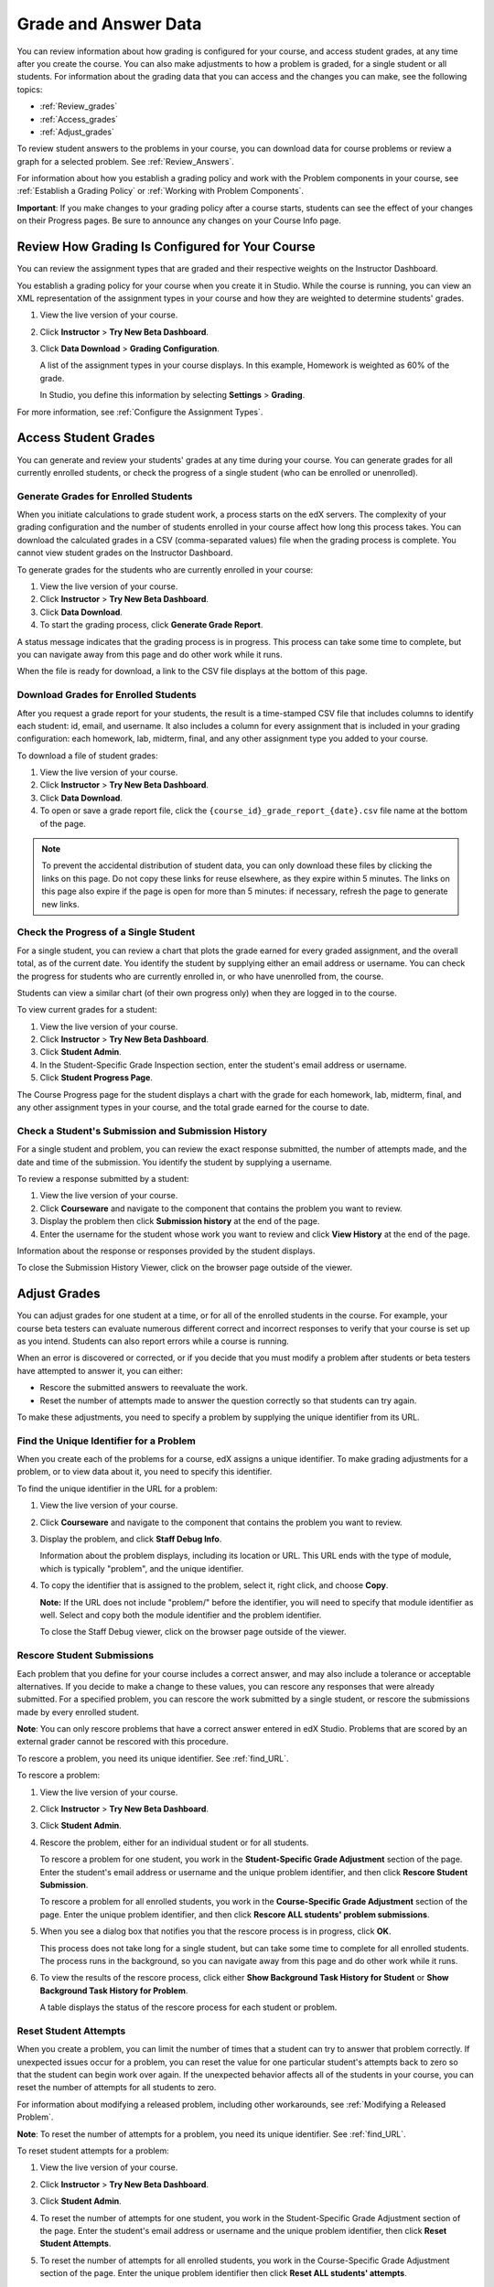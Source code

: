 .. _Grades:

############################
Grade and Answer Data
############################

You can review information about how grading is configured for your course, and access student grades, at any time after you create the course. You can also make adjustments to how a problem is graded, for a single student or all students. For information about the grading data that you can access and the changes you can make, see the following topics:

* :ref:`Review_grades`

* :ref:`Access_grades`

* :ref:`Adjust_grades`

To review student answers to the problems in your course, you can download data for course problems or review a graph for a selected problem. See :ref:`Review_Answers`.

For information about how you establish a grading policy and work with the Problem components in your course, see :ref:`Establish a Grading Policy` or :ref:`Working with Problem Components`.

**Important**: If you make changes to your grading policy after a course starts, students can see the effect of your changes on their Progress pages. Be sure to announce any changes on your Course Info page.

.. _Review_grades:

********************************************************
Review How Grading Is Configured for Your Course
********************************************************

You can review the assignment types that are graded and their respective weights on the Instructor Dashboard.

You establish a grading policy for your course when you create it in Studio. While the course is running, you can view an XML representation of the assignment types in your course and how they are weighted to determine students' grades.

#. View the live version of your course.

#. Click **Instructor** > **Try New Beta Dashboard**.

#. Click **Data Download** > **Grading Configuration**.

   A list of the assignment types in your course displays. In this example, Homework is weighted as 60% of the grade. 

   .. image:: ../Images/Grading_Configuration.png
     :alt: XML of course assignment types and weights for grading

   In Studio, you define this information by selecting **Settings** > **Grading**.

   .. image:: ../Images/Grading_Configuration_Studio.png
     :alt: Studio example of homework assignment type and grading weight

For more information, see :ref:`Configure the Assignment Types`.

.. _Access_grades:

********************************************************
Access Student Grades
********************************************************

You can generate and review your students' grades at any time during your course. You can generate grades for all currently enrolled students, or check the progress of a single student (who can be enrolled or unenrolled).

=========================================================
Generate Grades for Enrolled Students
=========================================================

When you initiate calculations to grade student work, a process starts on the edX servers. The complexity of your grading configuration and the number of students enrolled in your course affect how long this process takes. You can download the calculated grades in a CSV (comma-separated values) file when the grading process is complete. You cannot view student grades on the Instructor Dashboard. 

To generate grades for the students who are currently enrolled in your course:

#. View the live version of your course.

#. Click **Instructor** > **Try New Beta Dashboard**.

#. Click **Data Download**.

#. To start the grading process, click **Generate Grade Report**.

A status message indicates that the grading process is in progress. This process can take some time to complete, but you can navigate away from this page and do other work while it runs.

When the file is ready for download, a link to the CSV file displays at the bottom of this page.

==========================================
Download Grades for Enrolled Students
==========================================

After you request a grade report for your students, the result is a time-stamped CSV file that includes columns to identify each student: id, email, and username. It also includes a column for every assignment that is included in your grading configuration: each homework, lab, midterm, final, and any other assignment type you added to your course. 

To download a file of student grades:

#. View the live version of your course.

#. Click **Instructor** > **Try New Beta Dashboard**.

#. Click **Data Download**.

#. To open or save a grade report file, click the ``{course_id}_grade_report_{date}.csv`` file name at the bottom of the page.


.. note:: To prevent the accidental distribution of student data, you can only download these files by clicking the links on this page. Do not copy these links for reuse elsewhere, as they expire within 5 minutes. The links on this page also expire if the page is open for more than 5 minutes: if necessary, refresh the page to generate new links. 


=========================================================
Check the Progress of a Single Student
=========================================================

For a single student, you can review a chart that plots the grade earned for every graded assignment, and the overall total, as of the current date. You identify the student by supplying either an email address or username. You can check the progress for students who are currently enrolled in, or who have unenrolled from, the course.

Students can view a similar chart (of their own progress only) when they are logged in to the course.

To view current grades for a student:

#. View the live version of your course.

#. Click **Instructor** > **Try New Beta Dashboard**.

#. Click **Student Admin**.

#. In the Student-Specific Grade Inspection section, enter the student's email address or username.

#. Click **Student Progress Page**.

The Course Progress page for the student displays a chart with the grade for each homework, lab, midterm, final, and any other assignment types in your course, and the total grade earned for the course to date. 

   .. image:: ../Images/Student_Progress.png
     :alt: A bar chart from a student's Progress page showing grade acheived for each assignment


=========================================================
Check a Student's Submission and Submission History
=========================================================

For a single student and problem, you can review the exact response submitted, the number of attempts made, and the date and time of the submission. You identify the student by supplying a username. 

To review a response submitted by a student:

#. View the live version of your course.

#. Click **Courseware** and navigate to the component that contains the problem you want to review.

#. Display the problem then click **Submission history** at the end of the page.

#. Enter the username for the student whose work you want to review and click **View History** at the end of the page.

Information about the response or responses provided by the student displays. 

To close the Submission History Viewer, click on the browser page outside of the viewer.


.. _Adjust_grades:

***********************************
Adjust Grades
***********************************

You can adjust grades for one student at a time, or for all of the enrolled students in the course. For example, your course beta testers can evaluate numerous different correct and incorrect responses to verify that your course is set up as you intend. Students can also report errors while a course is running. 

When an error is discovered or corrected, or if you decide that you must modify a problem after students or beta testers have attempted to answer it, you can either:

* Rescore the submitted answers to reevaluate the work.

* Reset the number of attempts made to answer the question correctly so that students can try again.

To make these adjustments, you need to specify a problem by supplying the unique identifier from its URL.

.. _find_URL:

==================================================
Find the Unique Identifier for a Problem
==================================================

When you create each of the problems for a course, edX assigns a unique identifier. To make grading adjustments for a problem, or to view data about it, you need to specify this identifier.

To find the unique identifier in the URL for a problem:

#. View the live version of your course.

#. Click **Courseware** and navigate to the component that contains the problem you want to review.

#. Display the problem, and click **Staff Debug Info**.

   Information about the problem displays, including its location or URL. This URL ends with the type of module, which is typically "problem", and the unique identifier. 

   .. image:: ../Images/Problem_URL.png
    :alt: The Staff Debug view of a problem with the unique identifier indicated at the end of a URL address


4. To copy the identifier that is assigned to the problem, select it, right click, and choose **Copy**.


   **Note:** If the URL does not include "problem/" before the identifier, you will need to specify that module identifier as well. Select and copy both the module identifier and the problem identifier.

   To close the Staff Debug viewer, click on the browser page outside of the viewer.

===================================================
Rescore Student Submissions
===================================================

Each problem that you define for your course includes a correct answer, and may also include a tolerance or acceptable alternatives. If you decide to make a change to these values, you can rescore any responses that were already submitted. For a specified problem, you can rescore the work submitted by a single student, or rescore the submissions made by every enrolled student. 

**Note**: You can only rescore problems that have a correct answer entered in edX Studio. Problems that are scored by an external grader cannot be rescored with this procedure.

To rescore a problem, you need its unique identifier. See :ref:`find_URL`.

To rescore a problem:

#. View the live version of your course.

#. Click **Instructor** > **Try New Beta Dashboard**.

#. Click **Student Admin**. 

#. Rescore the problem, either for an individual student or for all students.

   To rescore a problem for one student, you work in the **Student-Specific Grade Adjustment** section of the page. Enter the student's email address or username and the unique problem identifier, and then click **Rescore Student Submission**.

   To rescore a problem for all enrolled students, you work in the **Course-Specific Grade Adjustment** section of the page. Enter the unique problem identifier, and then click **Rescore ALL students' problem submissions**. 

5. When you see a dialog box that notifies you that the rescore process is in progress, click **OK**. 

   This process does not take long for a single student, but can take some time to complete for all enrolled students. The process runs in the background, so you can navigate away from this page and do other work while it runs.

6. To view the results of the rescore process, click either **Show Background Task History for Student** or **Show Background Task History for Problem**.

   A table displays the status of the rescore process for each student or problem.

===================================================
Reset Student Attempts
===================================================

When you create a problem, you can limit the number of times that a student can try to answer that problem correctly. If unexpected issues occur for a problem, you can reset the value for one particular student's attempts back to zero so that the student can begin work over again. If the unexpected behavior affects all of the students in your course, you can reset the number of attempts for all students to zero. 

For information about modifying a released problem, including other workarounds, see :ref:`Modifying a Released Problem`.

**Note**: To reset the number of attempts for a problem, you need its unique identifier. See :ref:`find_URL`.

To reset student attempts for a problem:

#. View the live version of your course.

#. Click **Instructor** > **Try New Beta Dashboard**.

#. Click **Student Admin**. 

#. To reset the number of attempts for one student, you work in the Student-Specific Grade Adjustment section of the page. Enter the student's email address or username and the unique problem identifier, then click **Reset Student Attempts**.

#. To reset the number of attempts for all enrolled students, you work in the Course-Specific Grade Adjustment section of the page. Enter the unique problem identifier then click **Reset ALL students' attempts**. 

#. A dialog opens to indicate that the reset process is in progress. Click **OK**. 

   This process does not take long for a single student, but can take some time to complete for all enrolled students. The process runs in the background, so you can navigate away from this page and do other work while it runs.

7. To view the results of the reset process, click either **Show Background Task History for Student** or **Show Background Task History for Problem**.

   A table displays the status of the reset process for each student or problem.

.. _Review_Answers:

****************************************
Student Answer Distribution
****************************************

For certain problems in your course, you can download a CSV file with data about the distribution of student answers. Student answer distribution data is included in the file for problems of these types: 

* Checkboxes (``<choiceresponse>``)
* Dropdown (``<optionresponse>``)
* Multiple choice (``<multiplechoiceresponse>``)
* Numerical input (``<numericalresponse>``)
* Text input (``<stringresponse>``)
* Math expression input (``<formularesponse>``)

The file includes a row for each problem-answer combination selected by your students. For example, for a problem that has a total of five possible answers the file includes up to five rows, one for each answer selected by at least one student. For problems that use rerandomization (the **Randomization** setting in Studio), there is one row for each problem-variant-answer combination selected by your students.

The CSV file contains the following columns:

.. list-table::
   :widths: 20 65
   :header-rows: 1

   * - Column
     - Description
   * - ModuleID
     - The internal identifier for the Problem component.
   * - PartID
     - For a Problem component that contains multiple problems, the internal identifier for each individual problem. For a Problem component that contains a single problem, the internal identifier of that problem. 
   * - Correct Answer
     - 0 if this **AnswerValue** is incorrect, or 1 if this **AnswerValue** is correct.
   * - Count
     - The number of times that students entered or selected this answer as their most recent submission for the problem or problem variant. For problems with the number of **Attempts** set to a value greater than 1, this means that each student contributes a maximum of 1 to this count, even if the same answer is provided in multiple attempts.
   * - ValueID
     - The internal identifier of the answer choice for checkboxes and multiple choice problems. Blank for dropdown, numerical input, text input, and math expression input problems.
   * - AnswerValue
     - The text label of the answer choice for checkboxes, dropdown, and multiple choice problems. The value entered by the student for numerical input, text input, and math expression input problems. 
   * - Variant
     - For problems that use the **Randomization** setting in Studio, contains the unique identifier for a variant of the problem. Blank for problems that do not use the **Randomization** setting, or that use the **Never** option for this setting.
   * - Problem Display Name
     - The **Display Name** defined for the problem.
   * - Question
     - The label for accessibility that appears above the answer choices or the text entry field for the problem. In Studio's Simple Editor, this text is surrounded by two pairs of angle brackets (>>Question<<). Blank for questions that do not have an accessibility label defined.

Entries are sorted by the value in each column, starting with the ModuleID on the left and continuing through the columns to the right.

Please note the following about the student answer distribution report:   

* This report includes only problems that at least one student has answered since 6 March 2014. For those problems, this report only includes activity that occurred after October 2013. 

* For checkboxes and multiple choice problems, the answer choices actually selected by a student after 6 March 2014 display as described above. Answer choices selected by at least one student after October 2013, but not selected since 6 March 2014, are included on the report but do not include an **AnswerValue**. The **ValueID** does display the internal identifiers, such as choice_1 and choice_2, for those answers. 

* For problems that use the **Randomization** setting in Studio, if a particular answer has not been selected since 6 March 2014, the **Question** is blank for that answer.

* Problem **Count** values reflect the entire problem history. If you change a problem after it is released, it may not be possible for you to determine which answers were given before and after you made the change.

* Some spreadsheet applications can alter the data in the CSV report for display purposes. For example, for different student answers of "0.5" and ".5" Excel correctly includes the two different lines from the CSV, but displays the **AnswerValue** on both of them as "0.5". If you notice answers that appear to be the same on separate lines with separate counts, you can review the actual, unaltered data by opening the CSV file in a text editor.

* The CSV file is UTF-8 encoded, but not all spreadsheet applications interpret and render UTF-8 encoded characters correctly. For example, a student answer distribution report with answer values in French displays differently in Microsoft Excel for Mac than in OpenOffice Calc. 

  Answer Values in Microsoft Excel for Mac:

   .. image:: ../Images/student_answer_excel.png
     :alt: A spreadsheet that replaces accented French characters with underscores

  Answer Values in OpenOffice Calc:

   .. image:: ../Images/student_answer_calc.png
     :alt: A spreadsheet that displays accented French characters correctly

  If you notice characters that do not display as expected in a spreadsheet, try a different spreadsheet application such as LibreOffice or Apache OpenOffice to open the CSV file. (These applications are open-source office suites that are available for download online.)

.. _Download_Answer_Distributions:

===================================================
Download the Student Answer Distribution Report
===================================================

An automated process runs periodically on the edX servers to update the CSV file of student answer data. A link to the most recently updated version of the CSV file is available on the Instructor Dashboard. 

To download the most recent file of student answer data:

#. View the live version of your course.

#. Click **Instructor** > **Try New Beta Dashboard**.

#. Click **Data Download**.

#. At the bottom of the page, click the ``{course_id}_answer_distribution.csv`` file name.

==========================================================================
Interpret the Student Answer Distribution Report
==========================================================================

You can use the Student Answer Distribution report to review student responses to assignments, which can then help you evaluate the structure and completeness of your courseware and problem components.

As an example, you define a text input question in Studio to have a single correct answer, "Warfarin". When you produce the Student Answer Distribution report, you verify that this answer was in fact marked correct: there is a 1 in the **Correct Answer** column for this **AnswerValue**. 

.. image:: ../Images/SAD_Answer_Review.png
    :alt: In Excel, 5 rows show 5 answer values, 4 of which show comprehension of the question, but only 1 answer is marked as correct

However, as you view the report you notice other student answers that you did not set up to be marked as correct in Studio, but that you might (or might not) also consider to be correct, such as "Warfarin or Coumadin". The **Correct Answer** column shows that the other answers were marked incorrect (0), but for future iterations of your course you may want to revise the question or update the problem to evaluate additional variations of the answer as correct.

Many spreadsheet applications offer data visualization options, such as charts or graphs. Charts can help make your students' common misconceptions  easier to identify. 

.. image:: ../Images/SAD_Column_Chart.png
    :alt: In Excel, AnswerValue and Count columns next to each other, values for 4 rows selected, and a column chart of the count for the 4 answers

In this example, the Student Answer Distribution report is open in Microsoft Excel. To create a chart that shows how many of your students chose various answers to a multiple choice question, you move the **AnswerValue** and **Count** columns next to each other. After you click and drag to select the report cells that contain the data you want to chart, you click the Charts toolbar and then click the type of chart you want.

.. note:: Refer to the help for the spreadsheet application that you use for information on using these options. You may have to make changes to your spreadsheet, such as reordering columns. Save a copy of the file you originally downloaded as a backup before you begin. 

While most students in this example selected the correct answer, the number of students who selected an incorrect answer, and the answer(s) they selected, can guide review of, and future changes to, your courseware or this problem.

===================================================
View a Histogram of Scores for a Single Problem
===================================================

You can view a chart of the score distribution for a specified problem.

.. note:: In order to view the score distribution for a problem, you need its unique identifier. See :ref:`find_URL`.

To display the distribution of scores for a problem:

#. View the live version of your course.

#. Click **Instructor** > **Try New Beta Dashboard**.

#. Click **Analytics**. 

#. In the Score Distribution section, select a problem by using its unique identifier. 

   A histogram of scores for that problem displays.

   .. image:: ../Images/score_histogram.png
     :alt: Graph of the numbers of students who got different scores for a selected problem

..  **Question**: (sent to Olga 31 Jan 14) this is a tough UI to use: how do they correlate the codes in this drop-down with actual constructed problems? the copy-and-paste UI on the Student Admin page actually works a little better imo. LMS-2522
